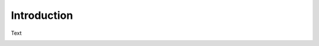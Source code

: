 .. _installation_single:

Introduction
==================

Text

.. image:: ../../images/installation/ins_option2.png
    :align: center
    :width: 100%
